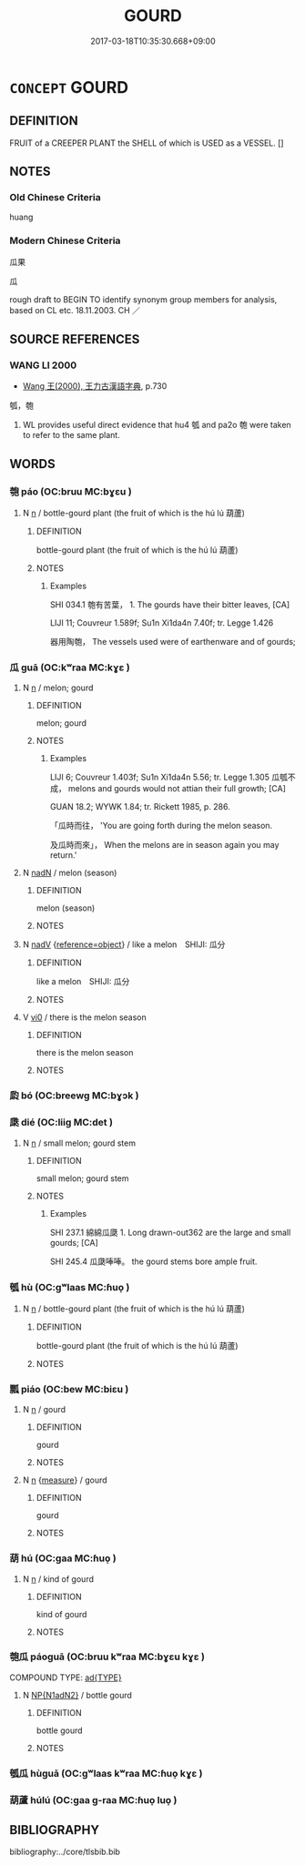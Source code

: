 # -*- mode: mandoku-tls-view -*-
#+TITLE: GOURD
#+DATE: 2017-03-18T10:35:30.668+09:00        
#+STARTUP: content
* =CONCEPT= GOURD
:PROPERTIES:
:CUSTOM_ID: uuid-8affda25-4708-46b3-a1ac-fb47827ef41e
:TR_ZH: 瓜果
:TR_OCH: 瓜
:END:
** DEFINITION

FRUIT of a CREEPER PLANT the SHELL of which is USED as a VESSEL. []

** NOTES

*** Old Chinese Criteria
huang

*** Modern Chinese Criteria
瓜果

瓜

rough draft to BEGIN TO identify synonym group members for analysis, based on CL etc. 18.11.2003. CH ／

** SOURCE REFERENCES
*** WANG LI 2000
 - [[cite:WANG-LI-2000][Wang 王(2000), 王力古漢語字典]], p.730


瓠，匏

1. WL provides useful direct evidence that hu4 瓠 and pa2o 匏 were taken to refer to the same plant.

** WORDS
   :PROPERTIES:
   :VISIBILITY: children
   :END:
*** 匏 páo (OC:bruu MC:bɣɛu )
:PROPERTIES:
:CUSTOM_ID: uuid-26464e6a-fb60-4b44-aa93-d913089c05f1
:Char+: 匏(20,9/11) 
:GY_IDS+: uuid-e309e1f5-d178-4c69-a171-e11d42a944cc
:PY+: páo     
:OC+: bruu     
:MC+: bɣɛu     
:END: 
**** N [[tls:syn-func::#uuid-8717712d-14a4-4ae2-be7a-6e18e61d929b][n]] / bottle-gourd plant (the fruit of which is the hú lú 葫蘆)
:PROPERTIES:
:CUSTOM_ID: uuid-4db18196-bba7-496e-b078-4148827e7bee
:END:
****** DEFINITION

bottle-gourd plant (the fruit of which is the hú lú 葫蘆)

****** NOTES

******* Examples
SHI 034.1 匏有苦葉， 1. The gourds have their bitter leaves, [CA]

LIJI 11; Couvreur 1.589f; Su1n Xi1da4n 7.40f; tr. Legge 1.426

 器用陶匏， The vessels used were of earthenware and of gourds;

*** 瓜 guā (OC:kʷraa MC:kɣɛ )
:PROPERTIES:
:CUSTOM_ID: uuid-d39ae011-ecce-47eb-9f3c-3733664cbfbe
:Char+: 瓜(97,0/5) 
:GY_IDS+: uuid-876aabf9-ff3e-4e61-814c-296af8aa4768
:PY+: guā     
:OC+: kʷraa     
:MC+: kɣɛ     
:END: 
**** N [[tls:syn-func::#uuid-8717712d-14a4-4ae2-be7a-6e18e61d929b][n]] / melon; gourd
:PROPERTIES:
:CUSTOM_ID: uuid-6f9ab760-4ae8-4b51-8ee1-52983a419498
:WARRING-STATES-CURRENCY: 3
:END:
****** DEFINITION

melon; gourd

****** NOTES

******* Examples
LIJI 6; Couvreur 1.403f; Su1n Xi1da4n 5.56; tr. Legge 1.305 瓜瓠不成， melons and gourds would not attian their full growth; [CA]

GUAN 18.2; WYWK 1.84; tr. Rickett 1985, p. 286.

 「瓜時而往， 'You are going forth during the melon season.

 及瓜時而來」， When the melons are in season again you may return.'

**** N [[tls:syn-func::#uuid-516d3836-3a0b-4fbc-b996-071cc48ba53d][nadN]] / melon (season)
:PROPERTIES:
:CUSTOM_ID: uuid-1697182e-334d-4193-883e-2d0f1aad92bc
:WARRING-STATES-CURRENCY: 3
:END:
****** DEFINITION

melon (season)

****** NOTES

**** N [[tls:syn-func::#uuid-91666c59-4a69-460f-8cd3-9ddbff370ae5][nadV]] {[[tls:sem-feat::#uuid-c65b2c3d-9d08-4c44-b958-ba9cd849f304][reference=object]]} / like a melon　SHIJI: 瓜分
:PROPERTIES:
:CUSTOM_ID: uuid-d6b3cd61-0acd-4359-91e4-f84527bd6cef
:END:
****** DEFINITION

like a melon　SHIJI: 瓜分

****** NOTES

**** V [[tls:syn-func::#uuid-a922807b-cc05-48ad-ae43-c0d30b9bb742][vi0]] / there is the melon season
:PROPERTIES:
:CUSTOM_ID: uuid-efa6e687-8917-4ff5-8e00-00f9706c3089
:END:
****** DEFINITION

there is the melon season

****** NOTES

*** 瓝 bó (OC:breewɡ MC:bɣɔk )
:PROPERTIES:
:CUSTOM_ID: uuid-6da9c948-5473-4a63-9d26-ffdf539dc37f
:Char+: 瓝(97,3/8) 
:GY_IDS+: uuid-e71af6e9-0163-4803-a0d5-d515336b38a8
:PY+: bó     
:OC+: breewɡ     
:MC+: bɣɔk     
:END: 
*** 瓞 dié (OC:liiɡ MC:det )
:PROPERTIES:
:CUSTOM_ID: uuid-61407a70-3881-44f1-a4f5-41466dfa692f
:Char+: 瓞(97,5/10) 
:GY_IDS+: uuid-577c2aec-b7d8-4599-95c4-5e509be361be
:PY+: dié     
:OC+: liiɡ     
:MC+: det     
:END: 
**** N [[tls:syn-func::#uuid-8717712d-14a4-4ae2-be7a-6e18e61d929b][n]] / small melon; gourd stem
:PROPERTIES:
:CUSTOM_ID: uuid-ccd870bf-9132-4b98-936e-4074e8b4222b
:WARRING-STATES-CURRENCY: 2
:END:
****** DEFINITION

small melon; gourd stem

****** NOTES

******* Examples
SHI 237.1 綿綿瓜瓞 1. Long drawn-out362 are the large and small gourds; [CA]

SHI 245.4 瓜瓞唪唪。 the gourd stems bore ample fruit. 



*** 瓠 hù (OC:ɡʷlaas MC:ɦuo̝ )
:PROPERTIES:
:CUSTOM_ID: uuid-57554392-1fc0-4a54-b339-76daaa09fab2
:Char+: 瓠(97,6/11) 
:GY_IDS+: uuid-bf5dd5eb-3a94-40e7-b3e9-81bfa526c53f
:PY+: hù     
:OC+: ɡʷlaas     
:MC+: ɦuo̝     
:END: 
**** N [[tls:syn-func::#uuid-8717712d-14a4-4ae2-be7a-6e18e61d929b][n]] / bottle-gourd plant (the fruit of which is the hú lú 葫蘆)
:PROPERTIES:
:CUSTOM_ID: uuid-45253faa-ae1e-489b-b004-983ff79b11e5
:WARRING-STATES-CURRENCY: 3
:END:
****** DEFINITION

bottle-gourd plant (the fruit of which is the hú lú 葫蘆)

****** NOTES

*** 瓢 piáo (OC:bew MC:biɛu )
:PROPERTIES:
:CUSTOM_ID: uuid-7cc80a98-04c8-41c8-98c6-68015eae3a17
:Char+: 瓢(97,11/16) 
:GY_IDS+: uuid-bcb0c707-701a-4452-8759-be0048021140
:PY+: piáo     
:OC+: bew     
:MC+: biɛu     
:END: 
**** N [[tls:syn-func::#uuid-8717712d-14a4-4ae2-be7a-6e18e61d929b][n]] / gourd
:PROPERTIES:
:CUSTOM_ID: uuid-38f2b2a2-055a-474d-b43e-2441a79c0c80
:END:
****** DEFINITION

gourd

****** NOTES

**** N [[tls:syn-func::#uuid-8717712d-14a4-4ae2-be7a-6e18e61d929b][n]] {[[tls:sem-feat::#uuid-ae986cb1-c2bf-4084-b875-4eaad9376929][measure]]} / gourd
:PROPERTIES:
:CUSTOM_ID: uuid-d2f47195-a73b-4f2b-8cca-3dd95928b9c5
:WARRING-STATES-CURRENCY: 3
:END:
****** DEFINITION

gourd

****** NOTES

*** 葫 hú (OC:ɡaa MC:ɦuo̝ )
:PROPERTIES:
:CUSTOM_ID: uuid-a320799b-60ef-4440-8a98-1e1f2fc6f98e
:Char+: 葫(140,9/15) 
:GY_IDS+: uuid-721cf9f8-bffa-4c4b-9b6e-c339581afa1a
:PY+: hú     
:OC+: ɡaa     
:MC+: ɦuo̝     
:END: 
**** N [[tls:syn-func::#uuid-8717712d-14a4-4ae2-be7a-6e18e61d929b][n]] / kind of gourd
:PROPERTIES:
:CUSTOM_ID: uuid-29c8c9b4-4371-4982-80e6-93faf945448e
:END:
****** DEFINITION

kind of gourd

****** NOTES

*** 匏瓜 páoguā (OC:bruu kʷraa MC:bɣɛu kɣɛ )
:PROPERTIES:
:CUSTOM_ID: uuid-d9a86db5-27b5-4ebf-b1a6-293d2c7e1992
:Char+: 匏(20,9/11) 瓜(97,0/5) 
:GY_IDS+: uuid-e309e1f5-d178-4c69-a171-e11d42a944cc uuid-876aabf9-ff3e-4e61-814c-296af8aa4768
:PY+: páo guā    
:OC+: bruu kʷraa    
:MC+: bɣɛu kɣɛ    
:END: 
COMPOUND TYPE: [[tls:comp-type::#uuid-25b56204-18e3-4d22-b473-4c0dd37940d7][ad{TYPE}]]


**** N [[tls:syn-func::#uuid-e144e5f3-6f48-434b-ad41-3e76234cca69][NP{N1adN2}]] / bottle gourd
:PROPERTIES:
:CUSTOM_ID: uuid-f40c5995-b483-471d-a26c-632eb1d38e02
:WARRING-STATES-CURRENCY: 3
:END:
****** DEFINITION

bottle gourd

****** NOTES

*** 瓠瓜 hùguā (OC:ɡʷlaas kʷraa MC:ɦuo̝ kɣɛ )
:PROPERTIES:
:CUSTOM_ID: uuid-8caf7d45-0d1d-4406-ac77-cae0241655a3
:Char+: 瓠(97,6/11) 瓜(97,0/5) 
:GY_IDS+: uuid-bf5dd5eb-3a94-40e7-b3e9-81bfa526c53f uuid-876aabf9-ff3e-4e61-814c-296af8aa4768
:PY+: hù guā    
:OC+: ɡʷlaas kʷraa    
:MC+: ɦuo̝ kɣɛ    
:END: 
*** 葫蘆 húlú (OC:ɡaa ɡ-raa MC:ɦuo̝ luo̝ )
:PROPERTIES:
:CUSTOM_ID: uuid-4eff19ea-c963-4a0f-834b-4d1366024166
:Char+: 葫(140,9/15) 蘆(140,16/22) 
:GY_IDS+: uuid-721cf9f8-bffa-4c4b-9b6e-c339581afa1a uuid-57759e82-4129-4b58-bf6d-80e8a660e837
:PY+: hú lú    
:OC+: ɡaa ɡ-raa    
:MC+: ɦuo̝ luo̝    
:END: 
** BIBLIOGRAPHY
bibliography:../core/tlsbib.bib
